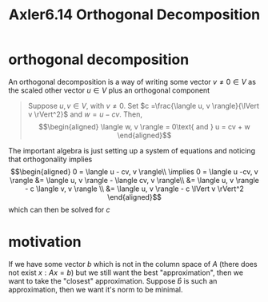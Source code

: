#+TITLE: Axler6.14 Orthogonal Decomposition
#+context: linear algebra
* orthogonal decomposition
  An orthogonal decomposition is a way of writing some vector $v \neq 0 \in V$ as the scaled other vector $u \in V$ plus an orthogonal component
  #+begin_quote
  Suppose $u, v \in V$, with $v \neq 0$. Set $c =\frac{\langle u, v \rangle}{\lVert v \rVert^2}$ and $w = u - cv$. Then,
  \[\begin{aligned}
  \langle w, v \rangle = 0\text{   and   } u = cv + w
  \end{aligned}\]
  #+end_quote
  The important algebra is just setting up a system of equations and noticing that orthogonality implies
  \[\begin{aligned}
  0 = \langle u - cv, v \rangle\\
  \implies  0 = \langle u -cv, v \rangle &= \langle u, v \rangle - \langle cv, v \rangle\\
  &= \langle u, v \rangle - c \langle v, v \rangle \\
  &= \langle u, v \rangle - c \lVert v \rVert^2
  \end{aligned}\]
  which can then be solved for $c$
* motivation
  If we have some vector $b$ which is not in the column space of $A$ (there does not exist $x : Ax = b$) but we still want the best "approximation", then we want to take the "closest" approximation. Suppose $\hat{b}$ is such an approximation, then we want it's norm to be minimal.
